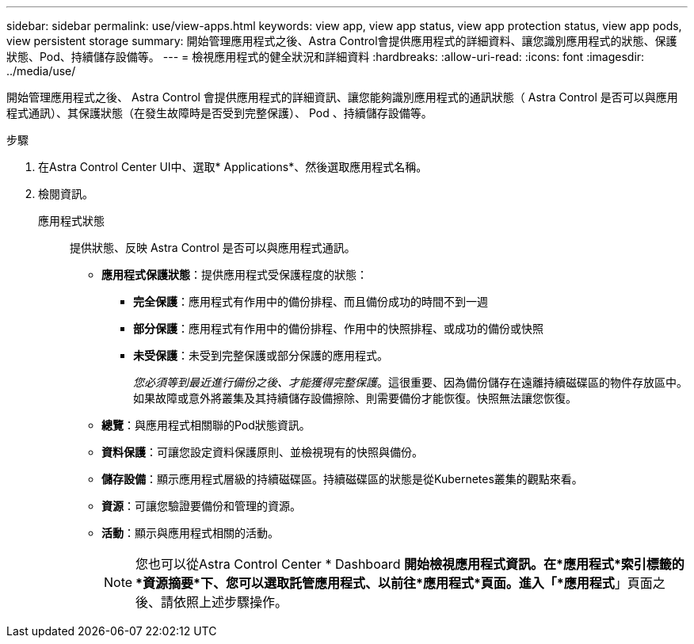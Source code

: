 ---
sidebar: sidebar 
permalink: use/view-apps.html 
keywords: view app, view app status, view app protection status, view app pods, view persistent storage 
summary: 開始管理應用程式之後、Astra Control會提供應用程式的詳細資料、讓您識別應用程式的狀態、保護狀態、Pod、持續儲存設備等。 
---
= 檢視應用程式的健全狀況和詳細資料
:hardbreaks:
:allow-uri-read: 
:icons: font
:imagesdir: ../media/use/


[role="lead"]
開始管理應用程式之後、 Astra Control 會提供應用程式的詳細資訊、讓您能夠識別應用程式的通訊狀態（ Astra Control 是否可以與應用程式通訊）、其保護狀態（在發生故障時是否受到完整保護）、 Pod 、持續儲存設備等。

.步驟
. 在Astra Control Center UI中、選取* Applications*、然後選取應用程式名稱。
. 檢閱資訊。
+
應用程式狀態:: 提供狀態、反映 Astra Control 是否可以與應用程式通訊。
+
--
** *應用程式保護狀態*：提供應用程式受保護程度的狀態：
+
*** *完全保護*：應用程式有作用中的備份排程、而且備份成功的時間不到一週
*** *部分保護*：應用程式有作用中的備份排程、作用中的快照排程、或成功的備份或快照
*** *未受保護*：未受到完整保護或部分保護的應用程式。
+
_您必須等到最近進行備份之後、才能獲得完整保護_。這很重要、因為備份儲存在遠離持續磁碟區的物件存放區中。如果故障或意外將叢集及其持續儲存設備擦除、則需要備份才能恢復。快照無法讓您恢復。



** *總覽*：與應用程式相關聯的Pod狀態資訊。
** *資料保護*：可讓您設定資料保護原則、並檢視現有的快照與備份。
** *儲存設備*：顯示應用程式層級的持續磁碟區。持續磁碟區的狀態是從Kubernetes叢集的觀點來看。
** *資源*：可讓您驗證要備份和管理的資源。
** *活動*：顯示與應用程式相關的活動。
+

NOTE: 您也可以從Astra Control Center * Dashboard *開始檢視應用程式資訊。在*應用程式*索引標籤的*資源摘要*下、您可以選取託管應用程式、以前往*應用程式*頁面。進入「*應用程式*」頁面之後、請依照上述步驟操作。



--



